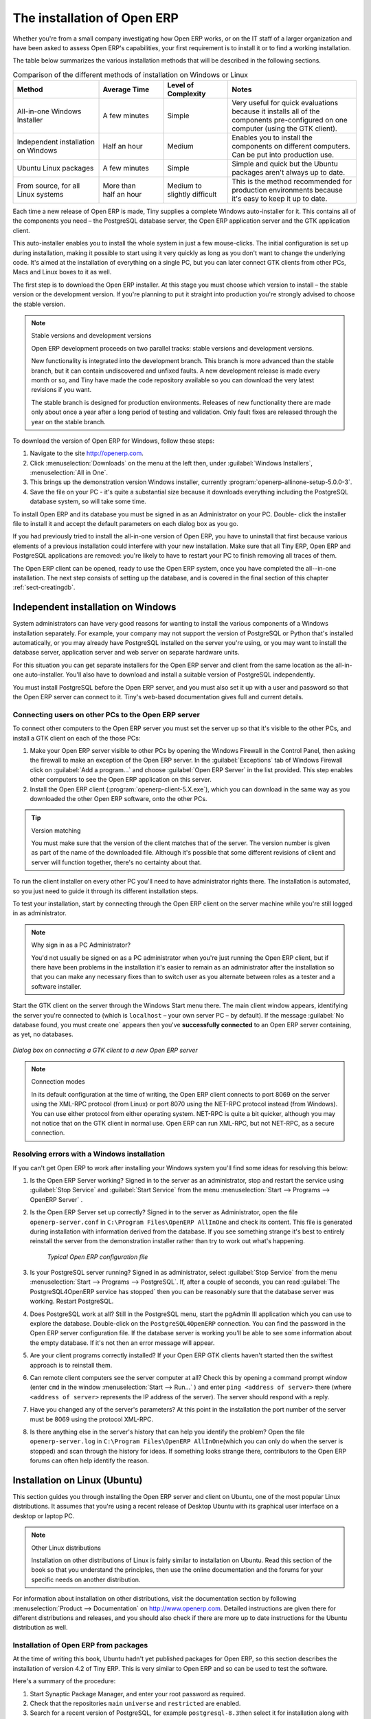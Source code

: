 
The installation of Open ERP
============================

Whether you're from a small company investigating how Open ERP works, or on the IT staff of a
larger organization and have been asked to assess Open ERP's capabilities, your first requirement
is to install it or to find a working installation.

The table below summarizes the various installation methods that will be described in the following
sections.

.. csv-table:: Comparison of the different methods of installation on Windows or Linux
   :header: "Method","Average Time","Level of Complexity","Notes"
   :widths: 20,15,15,30

   "All-in-one Windows Installer","A few minutes","Simple","Very useful for quick evaluations because it installs all of the components pre-configured on one computer (using the GTK client)."
   "Independent installation on Windows","Half an hour","Medium","Enables you to install the components on different computers. Can be put into production use."
   "Ubuntu Linux packages","A few minutes","Simple","Simple and quick but the Ubuntu packages aren't always up to date."
   "From source, for all Linux systems","More than half an hour","Medium to slightly difficult","This is the method recommended for production environments because it's easy to keep it up to date."

Each time a new release of Open ERP is made, Tiny supplies a complete Windows auto-installer for
it. This contains all of the components you need – the PostgreSQL database server, the Open ERP
application server and the GTK application client.

This auto-installer enables you to install the whole system in just a few mouse-clicks. The initial
configuration is set up during installation, making it possible to start using it very quickly as
long as you don't want to change the underlying code. It's aimed at the installation of everything
on a single PC, but you can later connect GTK clients from other PCs, Macs and Linux boxes to it as
well.

The first step is to download the Open ERP installer. At this stage you must choose which version
to install – the stable version or the development version. If you're planning to put it straight
into production you're strongly advised to choose the stable version.

.. index::
   single: stable versions

.. note::  Stable versions and development versions

	Open ERP development proceeds on two parallel tracks: stable versions and development versions.

	New functionality is integrated into the development branch. This branch is more advanced than the
	stable branch, but it can contain undiscovered and unfixed faults. A new development release is
	made every month or so, and Tiny have made the code repository available so you can download the
	very latest revisions if you want.

	The stable branch is designed for production environments. Releases of new functionality there are
	made only about once a year after a long period of testing and validation. Only fault fixes are
	released through the year on the stable branch.

.. index::
   single: installation; Windows (all-in-one)

To download the version of Open ERP for Windows, follow these steps:

#. Navigate to the site http://openerp.com.

#. Click :menuselection:`Downloads` on the menu at the left then, under :guilabel:`Windows Installers`,
   :menuselection:`All in One`.

#. This brings up the demonstration version Windows installer, 
   currently :program:`openerp-allinone-setup-5.0.0-3`.

#. Save the file on your PC - it's quite a substantial size because it downloads everything including
   the PostgreSQL database system, so will take some time.

.. index::
   single:  installation; administrator

To install Open ERP and its database you must be signed in as an Administrator on your PC. Double-
click the installer file to install it and accept the default parameters on each dialog box as you go. 

If you had previously tried to install the all-in-one version of Open ERP, you have to uninstall
that first because various elements of a previous installation could interfere with your new installation.
Make sure that all Tiny ERP, Open ERP and PostgreSQL applications are removed:
you're likely to have to restart your PC to finish removing all traces of them.

The Open ERP client can be opened, ready to use the Open ERP system, once you have completed 
the all--in-one installation. The next step consists
of setting up the database, and is covered in the final section of this chapter :ref:`sect-creatingdb`.

.. index::
   single: installation; Windows (independent)

Independent installation on Windows
-----------------------------------

System administrators can have very good reasons for wanting to install the various components of a
Windows installation separately. For example, your company may not support the version of PostgreSQL
or Python that's installed automatically, or you may already have PostgreSQL installed on the server
you're using, or you may want to install the database server, application server and web server on
separate hardware units.

For this situation you can get separate installers for the Open ERP server and client from the same
location as the all-in-one auto-installer. You'll also have to download and install a suitable
version of PostgreSQL independently.

You must install PostgreSQL before the Open ERP server, and you must also set it up with a user
and password so that the Open ERP server can connect to it. Tiny's web-based documentation gives
full and current details.

Connecting users on other PCs to the Open ERP server
^^^^^^^^^^^^^^^^^^^^^^^^^^^^^^^^^^^^^^^^^^^^^^^^^^^^

To connect other computers to the Open ERP server you must set the server up so that it's
visible to the other PCs, and install a GTK client on each of the those PCs:

#. Make your Open ERP server visible to other PCs by opening the Windows Firewall in the Control
   Panel, then asking the firewall to make an exception of the Open ERP server. In the
   :guilabel:`Exceptions` tab of Windows Firewall click on :guilabel:`Add a program...` and choose
   :guilabel:`Open ERP Server` in the list provided. This step enables other computers to see the
   Open ERP application on this server.

#. Install the Open ERP client (:program:`openerp-client-5.X.exe`), which you can download in the
   same way as you downloaded the other Open ERP software, onto the other PCs.

.. tip:: Version matching

	You must make sure that the version of the client matches that of the server. The version number is
	given as part of the name of the downloaded file. Although it's possible that some different
	revisions of client and server will function together, there's no certainty about that.

.. index::
   single:  administrator

To run the client installer on every other PC you'll need to have administrator rights there. The
installation is automated, so you just need to guide it through its different installation steps.

To test your installation, start by connecting through the Open ERP client on the server machine
while you're still logged in as administrator.

.. note:: Why sign in as a PC Administrator?

	You'd not usually be signed on as a PC administrator when you're just running the Open ERP client,
	but if there have been problems in the installation it's easier to remain as an administrator after
	the installation so that you can make any necessary fixes than to switch user as you alternate
	between roles as a tester and a software installer.

Start the GTK client on the server through the Windows Start menu there. The main client window
appears, identifying the server you're connected to (which is \ ``localhost``\   – your own server
PC – by default). If the message :guilabel:`No database found, you must create one` appears then
you've **successfully connected** to an Open ERP server containing, as yet, no databases.

.. figure:: images/new_login_dlg.png
   :align: center
   :scale: 75

   *Dialog box on connecting a GTK client to a new Open ERP server*

.. index::
   single: protocol; XML-RPC
   single: protocol; NET-RPC
   single: XML-RPC
   single: NET-RPC

.. note:: Connection modes

	In its default configuration at the time of writing, 
	the Open ERP client connects to port 8069 on the server using the
	XML-RPC protocol (from Linux) or port 8070 using the NET-RPC protocol instead (from Windows).
	You can use either protocol from either operating system.
	NET-RPC is quite a bit quicker, although you may not notice that on the GTK client in normal use.
	Open ERP can run XML-RPC, but not NET-RPC, as a secure connection.
	
Resolving errors with a Windows installation
^^^^^^^^^^^^^^^^^^^^^^^^^^^^^^^^^^^^^^^^^^^^

If you can't get Open ERP to work after installing your Windows system you'll find some ideas for
resolving this below:

#. Is the Open ERP Server working? Signed in to the server as an administrator, stop and
   restart the service using :guilabel:`Stop Service` and :guilabel:`Start Service` from the menu
   :menuselection:`Start --> Programs --> OpenERP Server` .

#. Is the Open ERP Server set up correctly? Signed in to the server as
   Administrator, open the file \ ``openerp-server.conf``\  in \
   ``C:\Program Files\OpenERP AllInOne``\  and check its content. This file is generated during
   installation with information derived from the database. If you see something strange it's best to
   entirely reinstall the server from the demonstration installer rather than try to work out what's
   happening.

	.. figure:: images/terp_server_conf.png
	   :align: center
	   :scale: 80
	          
	   *Typical Open ERP configuration file*

#. Is your PostgreSQL server running? Signed in as administrator, select :guilabel:`Stop Service`
   from the menu :menuselection:`Start --> Programs --> PostgreSQL`.  If, after a couple of seconds,
   you can read :guilabel:`The PostgreSQL4OpenERP service has stopped` then you can be reasonably sure
   that the database server was working. Restart PostgreSQL.
	   
#. Does PostgreSQL work at all? Still in the PostgreSQL menu, start
   the pgAdmin III application which you can use to explore the database. Double-click on the \
   ``PostgreSQL4OpenERP``\  connection. 
   You can find the password in the Open ERP server configuration file.
   If the database server is working
   you'll be able to see some information about the empty database. If it's not then an error message
   will appear.

#. Are your client programs correctly installed? If your Open ERP GTK clients haven't started then
   the swiftest approach is to reinstall them.

#. Can remote client computers see the server computer at all? Check this by opening a command prompt
   window (enter \ ``cmd``\  in the window :menuselection:`Start --> Run...` ) and enter \ ``ping
   <address of server>``\  there (where \ ``<address of server>``\  represents the IP address of the
   server). The server should respond with a reply. 

#. Have you changed any of the server's parameters? At this point in the installation the port
   number of the server must be 8069 using the protocol XML-RPC.

#. Is there anything else in the server's history that can help you identify the problem? Open the file
   \ ``openerp-server.log``\  in \ ``C:\Program Files\OpenERP AllInOne``\  
   (which you can only do when the server is stopped) and scan through the
   history for ideas. If something looks strange there, contributors to the Open ERP forums can often
   help identify the reason.

.. index::
   single: installation; Linux (Ubuntu)

Installation on Linux (Ubuntu)
------------------------------

This section guides you through installing the Open ERP server and client on Ubuntu, one of the
most popular Linux distributions. It assumes that you're using a recent release of Desktop Ubuntu
with its graphical user interface on a desktop or laptop PC.

.. note:: Other Linux distributions

	Installation on other distributions of Linux is fairly similar to installation on Ubuntu. Read this
	section of the book so that you understand the principles, then use the online documentation and
	the forums for your specific needs on another distribution.

For information about installation on other distributions, visit the documentation section by
following :menuselection:`Product --> Documentation` on http://www.openerp.com. Detailed instructions
are given there for different distributions and releases, and you should also check if there are
more up to date instructions for the Ubuntu distribution as well.

Installation of Open ERP from packages
^^^^^^^^^^^^^^^^^^^^^^^^^^^^^^^^^^^^^^

At the time of writing this book, Ubuntu hadn't yet published packages for Open ERP, so this
section describes the installation of version 4.2 of Tiny ERP. This is very similar to Open ERP and
so can be used to test the software.

Here's a summary of the procedure:

#. Start Synaptic Package Manager, and enter your root password as required.

#. Check that the repositories \ ``main``\   \ ``universe``\  and \ ``restricted``\  are enabled.

#. Search for a recent version of PostgreSQL, for example \ ``postgresql-8.3``\ then select it for
   installation along with its dependencies.

#. Search for \ ``tinyerp``\  then select \ ``tinyerp-client``\  and \ ``tinyerp-server``\  for
   installation along with their dependencies. Click :guilabel:`Update Now` to install it all.

#. Close Synaptic Package Manager.

Installing PostgreSQL results in a database server that runs and restarts automatically when the PC
is turned on. If all goes as it should with the tinyerp-server package then tinyerp-server will also
install, and restart automatically when the PC is switched on.

Start the Tiny/Open ERP GTK client by clicking its icon in the :menuselection:`Applications`  menu,
or by opening a terminal window and typing \ ``tinyerp-client``\  . The Open ERP login dialog box
should open and show the message :guilabel:`No database found you must create one!`.

Although this installation method is simple and therefore an attractive option, it's better to
install Open ERP using a version downloaded from http://openerp.com. The downloaded revision is
likely to be far more up to date than that available from a Linux distribution.

.. note:: Package versions

	Maintaining packages is a process of development, testing and publication that takes time. The
	releases in Open ERP (or Tiny ERP) packages are therefore not always the latest available. Check
	the version number from the information on the website before installing a package. If only the
	third digit group differs (for example 5.0.1 instead of 5.0.2) then you may decide to install it because
	the differences may be minor – fault fixes rather than functionality changes between the package
	and the latest version.

Manual installation of the Open ERP server
^^^^^^^^^^^^^^^^^^^^^^^^^^^^^^^^^^^^^^^^^^

In this section you'll see how to install Open ERP by downloading it from the site
http://openerp.com, and how to install the libraries and packages that Open ERP depends on, onto a
desktop version of Ubuntu. Here's a summary of the procedure:

#. Navigate to the page http://openerp.com with your web browser,

#. Click :menuselection:`Downloads` on the left menu,

#. Download the client and server files from the *Sources (Linux)* section into your home directory
   (or some other location if you've defined a different download area).

To download the PostgreSQL database and all of the other dependencies for Open ERP from packages:

#. Start Synaptic Package Manager, and enter the root password as required.

#. Check that the repositories \ ``main``\   \ ``universe``\  and \ ``restricted``\  are enabled.

#. Search for a recent version of PostgreSQL (such as \ ``postgresql-8.3``\   then select it for
   installation along with its dependencies.

#. Select all of Open ERP's dependences, an up-to-date list of which should be
   found in the installation documents on Tiny's website,
   then click :guilabel:`Update Now` to install them.

.. index::
   single: Python

.. note::  Python programming language

	Python is the programming language that's been used to develop Open ERP. It's a dynamic, non-typed
	language that is object-oriented, procedural and functional. It comes with numerous libraries that
	provide interfaces to other languages and has the great advantage that it can be learnt in only a
	few days. It's the language of choice for large parts of NASA's, Google's and many other
	enterprises' code.

	For more information on Python, explore http://www.python.org.

Once all these dependencies and the database are installed, install the server itself using the
instructions on the website.

Open a terminal window to start the server with the command \ ``sudo -i -u postgres 
openerp-server``\  , which should result in a series of log messages as the server starts up. If the server
is correctly installed, the message :guilabel:`[...] waiting for connections...` should show within 30
seconds or so, which indicates that the server is waiting for a client to connect to it.

.. figure:: images/terps_startup_log.png
   :align: center
   :scale: 90
   
   *Open ERP startup log in the console*

.. index::
   single: client; GTK
   single: installation; GTK client

Manual installation of Open ERP GTK clients
^^^^^^^^^^^^^^^^^^^^^^^^^^^^^^^^^^^^^^^^^^^

To install an Open ERP GTK client, follow the steps outline on the website installation document for
your particular operating system.

.. tip:: Survey: Don't Cancel!

	When you start the GTK client for the first time, a dialog box appears asking for various details
	that are intended to help the Tiny company assess the prospective user base for its software.

	If you click the :guilabel:`Cancel` button, the window goes away – but Open ERP will ask the
	same questions again next time you start the client. It's best to click :guilabel:`OK`, even if you
	choose to enter no data, to prevent that window reappearing next time.

.. figure:: images/terp_client_startup.png
   :align: center
   :scale: 75
   
   *Open ERP client at startup*

Open a terminal window to start the client using the command openerp-client. When you start the
client on the same Linux PC as the server you'll find that the default connection parameters will
just work without needing any change. The message :guilabel:`No database found, you must create
one!`  shows you that the connection to the server has been successful and you need to create a
database on the server.

Creating the database
^^^^^^^^^^^^^^^^^^^^^

You can connect other GTK clients over the network to your Linux server. Before you leave your
server, make sure you know its network address – either by its name (such as \
``mycomputer.mycompany.net``\  ) or its IP address (such as \ ``192.168.0.123``\  ).

.. index::
   single: port (network)

.. note:: Different networks

	Communications between an Open ERP client and server are based on standard protocols. You can
	connect Windows clients to a Linux server, or vice versa, without problems. It's the same for Mac
	versions of Open ERP – you can connect Windows and Linux clients and servers to them.

To install an Open ERP client on a computer under Linux, repeat the procedure shown earlier in this
section. You can connect different clients to the Open ERP server by modifying the connection
parameters on each client. To do that, click the :guilabel:`Change` button on the connection dialog
and set the following field as needed:

*  :guilabel:`Server` : \ ``name``\   or  \ ``IP address``\   of the server over the network,

*  :guilabel:`Port` : the port, whose default is \ ``8069``\   or  \ ``8070``\ ,

*  :guilabel:`Connection protocol` : \ ``XML-RPC``\   or  \ ``NET-RPC``\  .


.. figure:: images/terp_client_server.png
   :align: center
   :scale: 75

   *Dialog box for defining connection parameters to the server*

It's possible to connect the server to the client using a secure protocol to prevent other network
users from listening in, but the installation described here is for direct unencrypted connection.

If your Linux server is protected by a firewall you'll have to provide access to port 
 \ ``8069``\ or \ ``8070``\ for users on other computers with Open ERP GTK clients.

.. index::
   single: installation; eTiny web server
   single: installation; Open ERP client-web server

Installation of an Open ERP web server
^^^^^^^^^^^^^^^^^^^^^^^^^^^^^^^^^^^^^^

Just as you installed a GTK client on a Linux server, you can also install the Open ERP client-web
server.
You can install it from sources after installing its dependencies from packages as you did
with the Open ERP server,
but Tiny have provided a simpler way to do this for eTiny – using a system known as ez_setup.

Before proceeding, confirm that your Open ERP installation is functioning correctly with a GTK
client.
If it's not you'll need to go back now and fix it, because you need to be able to use it fully for
the next stages.

To install client-web follow the up-to-date instructions in the installation document on the website.

.. note:: Ez tool

	Ez is the packaging system used by Python. It enables the installation of programs as required just
	like the packages used by a Linux distribution. The software is downloaded across the network and
	installed on your computer by ez_install.

	:program:`ez_setup` is a small program that installs ez_install automatically.

The Open ERP Web server connects to the Open ERP server in the same way as an Open ERP client
using the NET-RPC protocol. Its default setup corresponds to that of the Open ERP server
you've just installed, so should connect directly at startup.

#.	At the same console as you've just been using, go to the Openerp web directory by typing
	:command:`cd openerp-web-5.X`.

#. At a terminal window type :command:`start-openerp-web` to start the Open ERP Web server.

.. _fig-webwel:

.. figure:: images/web_welcome.png
   :scale: 75
   :align: center

   *Open ERP web client at startup*
   
You can verify the installation by opening a web browser on the server and navigating to
http://localhost:8080 to connect to eTiny as shown in the figure :ref:`fig-webwel`. 
You can also test this from
another computer connected to the same network if you know the name or IP address of the server over
the network – your browser should be set to http://<server_address>:8080 for this.

Verifying your Linux installation
^^^^^^^^^^^^^^^^^^^^^^^^^^^^^^^^^

.. index::
   single: pgAdmin III

You've used default parameters so far during the installation of the various components.
If you've had problems, or you just want to set this up differently,
the following points provide some indicators about how you can set your installation up.

.. tip:: **psql** and **pgAdmin** tools

	psql is a simple client, executed from the command line, that's delivered with PostgreSQL. It
	enables you to execute SQL commands on your Open ERP database.

	If you prefer a graphical utility to manipulate your database directly you can install pgAdmin III
	(it is commonly installed automatically with PostgreSQL on a windowing system, but can also be
	found at \ ``http://www.pgadmin.org/`` \ ).

#.	The PostgreSQL database starts automatically and listens locally on port 5432 as standard: check
	this by entering \ ``sudo netstat -anpt``\  at a terminal to see if port 5432 is visible there.

#.	The database system has a default role of \ ``postgres``\   accessible by running under the Linux
	postgres user: check this by entering \ ``sudo su postgres -c psql``\  at a terminal to see the psql
	startup message – then type \ ``\q``\  to quit the program.

#.	Start the Open ERP server from the postgres user (which enables it to access the PostgreSQL
	database) by typing \ ``sudo su postgres -c tinyerp-server.``\

#.	If you try to start the Open ERP server from a terminal but get the message ``socket.error: (98,
	'Address already in use')`` then you might be trying to start Open ERP while an instance of
	Open ERP is already running and using the sockets that you've defined (by default 8069 and 8070).
	If that's a surprise to you then you may be coming up against a previous installation of Open ERP
	or Tiny ERP, or something else using one or both of those ports. 
	
	Type \ ``sudo netstat -anpt``\  to
	discover what is running there, and record the PID. You can check that the PID orresponds to a
	program you can dispense with by typing \ ``ps aux | grep <PID>``\   and you can then stop the
	program from running by typing \ ``sudo kill <PID>``\ .  You need additional measures to stop it from
	restarting when you restart the server.

#.	The Open ERP server has a large number of configuration options. You can see what they are by
	starting the server with the argument \ ``–help``\   By efault the server configuration is stored
	in the file \ ``.terp_serverrc``\  in the user's home directory (and for the postgres user that
	directory is \ ``/var/lib/postgresql``\  .

#.	You can delete the configuration file to be quite sure that the Open ERP server is starting with
	just the default options. It is quite common for an upgraded system to behave badly because a new
	version server cannot work with options from a previous version. When the server starts without a
	configuration file it will write a new one once there is something non-default to write to it – it
	will operate using defaults until then.

#.	To verify that the system works, without becoming entangled in firewall problems, you can start
	the Open ERP client from a second terminal window on the server computer (which doesn't pass
	through the firewall). Connect using the XML-RPC protocol on port 8069 or NET-RPC on port 8070. The
	server can use both ports simultaneously. The window displays the log file when the client is
	started this way.

#.	The client setup is stored in the file \ ``.terprc``\  in the user's home directory.
	Since a GTK client can be started by any user, each user would have their setup defined in a
	configuration file in their own home directory.

#.	You can delete the configuration file to be quite sure that the Open ERP client is starting with
	just the default options. When the client starts without a configuration file it will write a new
	one for itself.

#.	The web server uses the NET-RPC protocol. If a GTK client works but the web server doesn't then the
	problem is either with the NET-RPC port or with the web server itself, and not with the Open ERP server.

.. 	hint:: One server for several companies

	You can start several Open ERP application servers on one physical computer server by using
	different ports. If you have defined multiple database roles in PostgreSQL, each connected through
	an Open ERP instance to a different port, you can simultaneously serve many companies from one
	physical server at one time.

.. Copyright © Open Object Press. All rights reserved.

.. You may take electronic copy of this publication and distribute it if you don't
.. change the content. You can also print a copy to be read by yourself only.

.. We have contracts with different publishers in different countries to sell and
.. distribute paper or electronic based versions of this book (translated or not)
.. in bookstores. This helps to distribute and promote the Open ERP product. It
.. also helps us to create incentives to pay contributors and authors using author
.. rights of these sales.

.. Due to this, grants to translate, modify or sell this book are strictly
.. forbidden, unless Tiny SPRL (representing Open Object Press) gives you a
.. written authorisation for this.

.. Many of the designations used by manufacturers and suppliers to distinguish their
.. products are claimed as trademarks. Where those designations appear in this book,
.. and Open Object Press was aware of a trademark claim, the designations have been
.. printed in initial capitals.

.. While every precaution has been taken in the preparation of this book, the publisher
.. and the authors assume no responsibility for errors or omissions, or for damages
.. resulting from the use of the information contained herein.

.. Published by Open Object Press, Grand Rosière, Belgium

